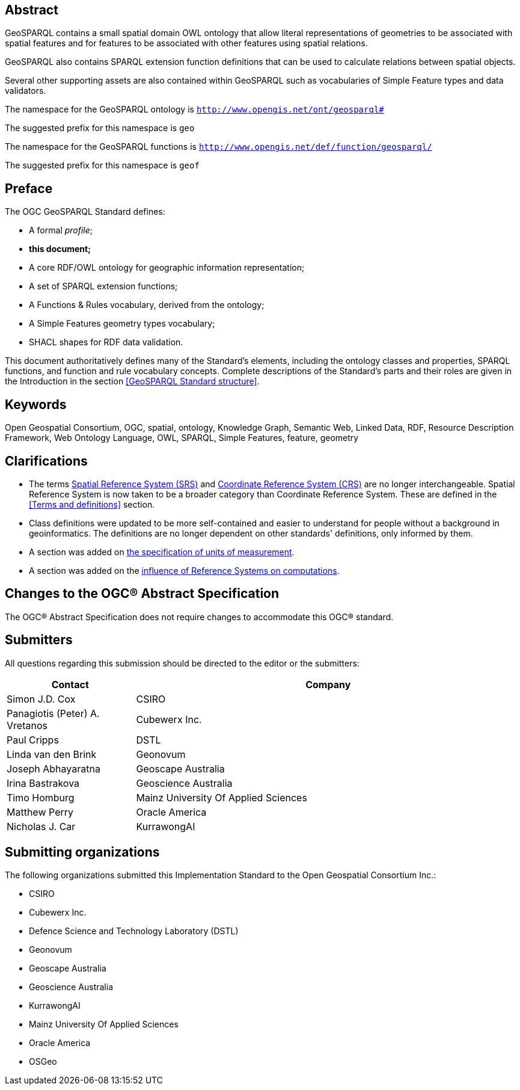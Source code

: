 [abstract]
== Abstract 

GeoSPARQL contains a small spatial domain OWL ontology that allow literal representations of geometries to be associated with spatial features and for features to be associated with other features using spatial relations.

GeoSPARQL also contains SPARQL extension function definitions that can be used to calculate relations between spatial objects.

Several other supporting assets are also contained within GeoSPARQL such as vocabularies of Simple Feature types and data validators.

[.text-center]
====
The namespace for the GeoSPARQL ontology is `http://www.opengis.net/ont/geosparql#`

The suggested prefix for this namespace is `geo`

The namespace for the GeoSPARQL functions is `http://www.opengis.net/def/function/geosparql/`

The suggested prefix for this namespace is `geof`
====

[.preface]
== Preface

The OGC GeoSPARQL Standard defines:

* A formal _profile_;
* **this document;**
* A core RDF/OWL ontology for geographic information representation;
* A set of SPARQL extension functions;
* A Functions & Rules vocabulary, derived from the ontology;
* A Simple Features geometry types vocabulary;
* SHACL shapes for RDF data validation.

This document authoritatively defines many of the Standard's elements, including the ontology classes and properties, SPARQL functions, and function and rule vocabulary concepts. Complete descriptions of the Standard's parts and their roles are given in the Introduction in the section <<GeoSPARQL Standard structure>>.

[.preface]
== Keywords

Open Geospatial Consortium, OGC, spatial, ontology, Knowledge Graph, Semantic Web, Linked Data, RDF, Resource Description Framework, Web Ontology Language, OWL, SPARQL, Simple Features, feature, geometry

[.preface]
== Clarifications

* The terms <<spatial reference system, Spatial Reference System (SRS)>> and <<coordinate reference system, Coordinate Reference System (CRS)>> are no longer interchangeable. Spatial Reference System is now taken to be a broader category than Coordinate Reference System. These are defined in the <<Terms and definitions>> section.
* Class definitions were updated to be more self-contained and easier to understand for people without a background in geoinformatics. The definitions are no longer dependent on other standards' definitions, only informed by them.
* A section was added on <<Recommendation for units of measure, the specification of units of measurement>>.
* A section was added on the <<Influence of Reference Systems on computations, influence of Reference Systems on computations>>.

[.preface]
== Changes to the OGC® Abstract Specification
The OGC® Abstract Specification does not require changes to accommodate this OGC® standard.

[.preface]
== Submitters

All questions regarding this submission should be directed to the editor or the submitters:

[%unnumbered]
[%header, cols="1, 3"]
|===
|Contact | Company
| Simon J.D. Cox | CSIRO
| Panagiotis (Peter) A. Vretanos | Cubewerx Inc.
| Paul Cripps | DSTL
| Linda van den Brink | Geonovum
| Joseph Abhayaratna | Geoscape Australia
| Irina Bastrakova | Geoscience Australia
| Timo Homburg | Mainz University Of Applied Sciences
| Matthew Perry | Oracle America
| Nicholas J. Car | KurrawongAI
|===

[.preface]
== Submitting organizations

The following organizations submitted this Implementation Standard to the Open Geospatial Consortium Inc.:

* CSIRO
* Cubewerx Inc.
* Defence Science and Technology Laboratory (DSTL)
* Geonovum
* Geoscape Australia
* Geoscience Australia
* KurrawongAI
* Mainz University Of Applied Sciences
* Oracle America
* OSGeo
